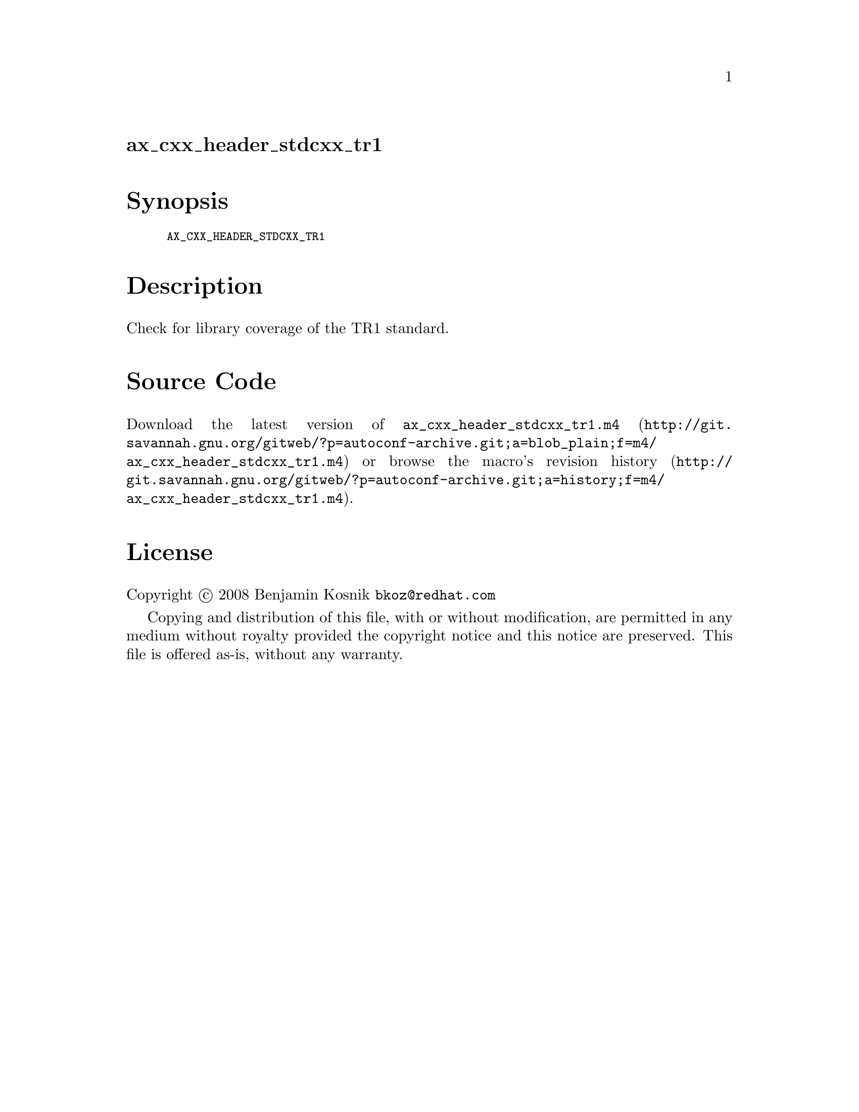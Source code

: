 @node ax_cxx_header_stdcxx_tr1
@unnumberedsec ax_cxx_header_stdcxx_tr1

@majorheading Synopsis

@smallexample
AX_CXX_HEADER_STDCXX_TR1
@end smallexample

@majorheading Description

Check for library coverage of the TR1 standard.

@majorheading Source Code

Download the
@uref{http://git.savannah.gnu.org/gitweb/?p=autoconf-archive.git;a=blob_plain;f=m4/ax_cxx_header_stdcxx_tr1.m4,latest
version of @file{ax_cxx_header_stdcxx_tr1.m4}} or browse
@uref{http://git.savannah.gnu.org/gitweb/?p=autoconf-archive.git;a=history;f=m4/ax_cxx_header_stdcxx_tr1.m4,the
macro's revision history}.

@majorheading License

@w{Copyright @copyright{} 2008 Benjamin Kosnik @email{bkoz@@redhat.com}}

Copying and distribution of this file, with or without modification, are
permitted in any medium without royalty provided the copyright notice
and this notice are preserved. This file is offered as-is, without any
warranty.
